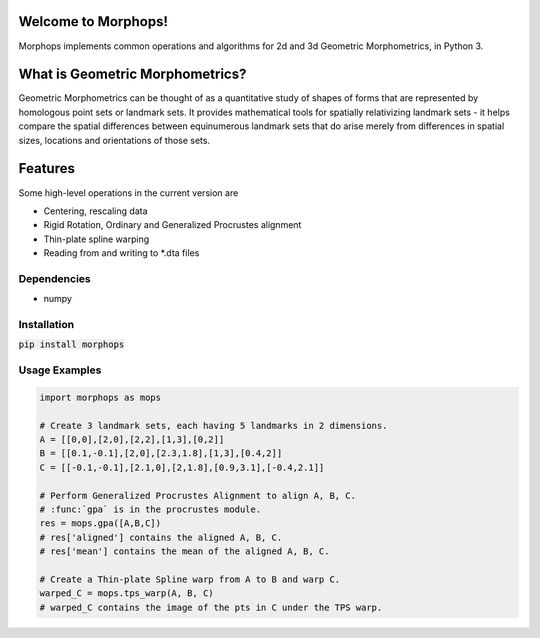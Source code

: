 .. image:: https://travis-ci.com/vaipatel/morphops.svg?branch=master
    :target: https://travis-ci.com/vaipatel/morphops

Welcome to Morphops!
====================

Morphops implements common operations and algorithms for 2d and 3d Geometric
Morphometrics, in Python 3.

What is Geometric Morphometrics?
======================

Geometric Morphometrics can be thought of as a quantitative study of shapes of
forms that are represented by homologous point sets or landmark sets. It
provides mathematical tools for spatially relativizing landmark sets - it helps
compare the spatial differences between equinumerous landmark sets that do arise
merely from differences in spatial sizes, locations and orientations of those
sets.

Features
========

Some high-level operations in the current version are

* Centering, rescaling data
* Rigid Rotation, Ordinary and Generalized Procrustes alignment
* Thin-plate spline warping
* Reading from and writing to \*.dta files

Dependencies
------------

* numpy

Installation
------------

:code:`pip install morphops`

Usage Examples
--------------

.. code-block:: python

   import morphops as mops

   # Create 3 landmark sets, each having 5 landmarks in 2 dimensions.
   A = [[0,0],[2,0],[2,2],[1,3],[0,2]]
   B = [[0.1,-0.1],[2,0],[2.3,1.8],[1,3],[0.4,2]]
   C = [[-0.1,-0.1],[2.1,0],[2,1.8],[0.9,3.1],[-0.4,2.1]]

   # Perform Generalized Procrustes Alignment to align A, B, C.
   # :func:`gpa` is in the procrustes module.
   res = mops.gpa([A,B,C])
   # res['aligned'] contains the aligned A, B, C.
   # res['mean'] contains the mean of the aligned A, B, C.

   # Create a Thin-plate Spline warp from A to B and warp C.
   warped_C = mops.tps_warp(A, B, C)
   # warped_C contains the image of the pts in C under the TPS warp.
